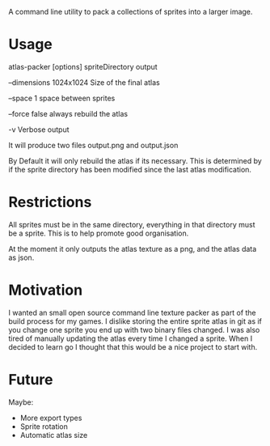 A command line utility to pack a collections of sprites into a larger image.

* Usage
  atlas-packer [options] spriteDirectory output
  
  --dimensions 1024x1024 Size of the final atlas

  --space 1 space between sprites

  --force false always rebuild the atlas

  -v Verbose output
  
  It will produce two files output.png and output.json

  By Default it will only rebuild the atlas if its necessary.  This is determined by if the sprite directory has been modified since the last atlas modification.

* Restrictions
  All sprites must be in the same directory, everything in that directory must be a sprite.  This is to help promote good organisation.

  At the moment it only outputs the atlas texture as a png, and the atlas data as json.

* Motivation
  I wanted an small open source command line texture packer as part of the build process for my games.  I dislike storing the entire sprite atlas in git as if you change one sprite you end up with two binary files changed.  I was also tired of manually updating the atlas every time I changed a sprite.  When I decided to learn go I thought that this would be a nice project to start with.

* Future
  Maybe:
  - More export types
  - Sprite rotation
  - Automatic atlas size
